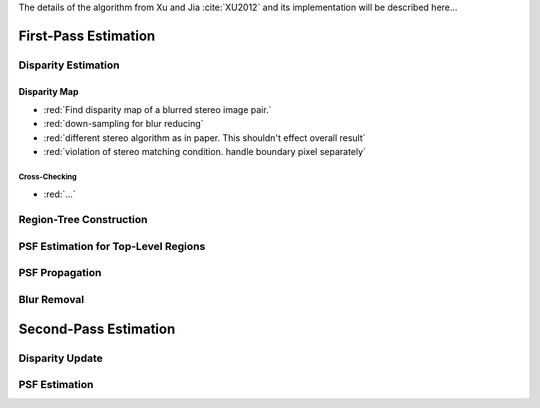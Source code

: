 The details of the algorithm from Xu and Jia :cite:`XU2012` and its implementation will be described here...

First-Pass Estimation
+++++++++++++++++++++

Disparity Estimation
--------------------

Disparity Map
,,,,,,,,,,,,,

- :red:`Find disparity map of a blurred stereo image pair.`
- :red:`down-sampling for blur reducing`
- :red:`different stereo algorithm as in paper. This shouldn't effect overall result`
- :red:`violation of stereo matching condition. handle boundary pixel separately`


Cross-Checking
''''''''''''''
- :red:`...`


Region-Tree Construction
------------------------


PSF Estimation for Top-Level Regions
------------------------------------


PSF Propagation
---------------


Blur Removal
------------


Second-Pass Estimation
++++++++++++++++++++++

Disparity Update
----------------


PSF Estimation
--------------